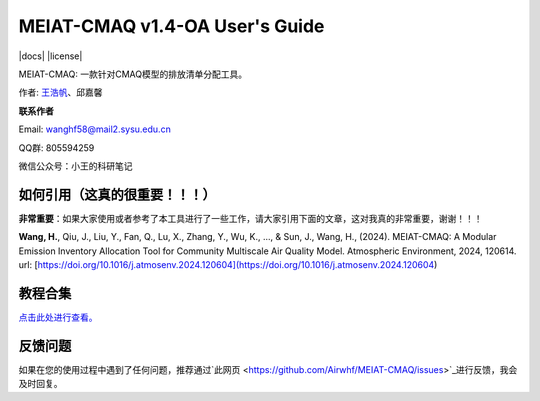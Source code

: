 MEIAT-CMAQ v1.4-OA User's Guide
--------------------------------
|doi| |docs| |GitHub| |license|

.. |DOI| image:: https://zenodo.org/badge/DOI/10.5281/zenodo.8001532.svg
  :target: https://doi.org/10.5281/zenodo.8001532

.. |GitHub| image:: https://img.shields.io/badge/GitHub-MEIAT-CMAQ-brightgreen.svg
   :target: https://github.com/Airwhf/MEIAT-CMAQ 

MEIAT-CMAQ: 一款针对CMAQ模型的排放清单分配工具。

作者: `王浩帆 <https://airwhf.github.io/>`_、邱嘉馨

**联系作者**

Email: wanghf58@mail2.sysu.edu.cn

QQ群: 805594259

微信公众号：小王的科研笔记

如何引用（这真的很重要！！！）
============================

**非常重要**：如果大家使用或者参考了本工具进行了一些工作，请大家引用下面的文章，这对我真的非常重要，谢谢！！！

**Wang, H.**, Qiu, J., Liu, Y., Fan, Q., Lu, X., Zhang, Y., Wu, K., ..., & Sun, J., Wang, H., (2024). MEIAT-CMAQ: A Modular Emission Inventory Allocation Tool for Community Multiscale Air Quality Model. Atmospheric Environment, 2024, 120614. url: [https://doi.org/10.1016/j.atmosenv.2024.120604](https://doi.org/10.1016/j.atmosenv.2024.120604)


教程合集
=======

`点击此处进行查看。 <README.CN.md>`_


反馈问题
=======

如果在您的使用过程中遇到了任何问题，推荐通过`此网页 <https://github.com/Airwhf/MEIAT-CMAQ/issues>`_进行反馈，我会及时回复。

